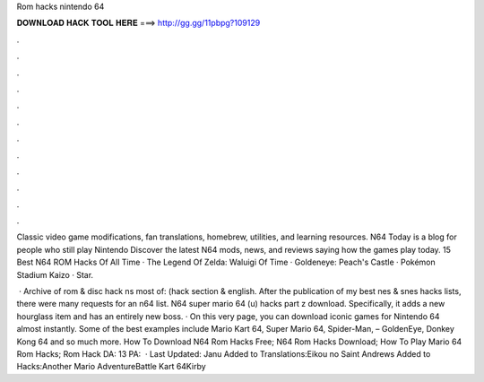 Rom hacks nintendo 64



𝐃𝐎𝐖𝐍𝐋𝐎𝐀𝐃 𝐇𝐀𝐂𝐊 𝐓𝐎𝐎𝐋 𝐇𝐄𝐑𝐄 ===> http://gg.gg/11pbpg?109129



.



.



.



.



.



.



.



.



.



.



.



.

Classic video game modifications, fan translations, homebrew, utilities, and learning resources. N64 Today is a blog for people who still play Nintendo Discover the latest N64 mods, news, and reviews saying how the games play today. 15 Best N64 ROM Hacks Of All Time · The Legend Of Zelda: Waluigi Of Time · Goldeneye: Peach's Castle · Pokémon Stadium Kaizo · Star.

 · Archive of rom & disc hack ns most of: (hack section & english. After the publication of my best nes & snes hacks lists, there were many requests for an n64 list. N64 super mario 64 (u) hacks part z download. Specifically, it adds a new hourglass item and has an entirely new boss. · On this very page, you can download iconic games for Nintendo 64 almost instantly. Some of the best examples include Mario Kart 64, Super Mario 64, Spider-Man, – GoldenEye, Donkey Kong 64 and so much more. How To Download N64 Rom Hacks Free; N64 Rom Hacks Download; How To Play Mario 64 Rom Hacks; Rom Hack DA: 13 PA:   · Last Updated: Janu Added to Translations:Eikou no Saint Andrews Added to Hacks:Another Mario AdventureBattle Kart 64Kirby 
